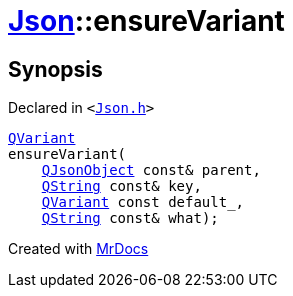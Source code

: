 [#Json-ensureVariant-057]
= xref:Json.adoc[Json]::ensureVariant
:relfileprefix: ../
:mrdocs:


== Synopsis

Declared in `&lt;https://github.com/PrismLauncher/PrismLauncher/blob/develop/launcher/Json.h#L277[Json&period;h]&gt;`

[source,cpp,subs="verbatim,replacements,macros,-callouts"]
----
xref:QVariant.adoc[QVariant]
ensureVariant(
    xref:QJsonObject.adoc[QJsonObject] const& parent,
    xref:QString.adoc[QString] const& key,
    xref:QVariant.adoc[QVariant] const default&lowbar;,
    xref:QString.adoc[QString] const& what);
----



[.small]#Created with https://www.mrdocs.com[MrDocs]#
